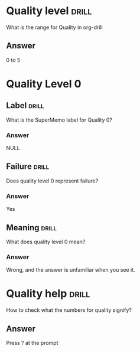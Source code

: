 * Quality level                                                       :drill:
  SCHEDULED: <2021-10-03 Sun>
  :PROPERTIES:
  :ID:       162a71b7-4250-4849-b905-19be0eaf9fdd
  :DRILL_LAST_INTERVAL: 4.14
  :DRILL_REPEATS_SINCE_FAIL: 2
  :DRILL_TOTAL_REPEATS: 1
  :DRILL_FAILURE_COUNT: 0
  :DRILL_AVERAGE_QUALITY: 5.0
  :DRILL_EASE: 2.6
  :DRILL_LAST_QUALITY: 5
  :DRILL_LAST_REVIEWED: [2021-09-29 Wed 19:23]
  :END:
  What is the range for Quality in org-drill

** Answer
   0 to 5

* Quality Level 0
** Label   :drill:
   SCHEDULED: <2021-10-03 Sun>
   :PROPERTIES:
   :ID:       ed2f7ff9-4fb5-45b2-84a6-e739a07d2b76
   :DRILL_LAST_INTERVAL: 4.14
   :DRILL_REPEATS_SINCE_FAIL: 2
   :DRILL_TOTAL_REPEATS: 1
   :DRILL_FAILURE_COUNT: 0
   :DRILL_AVERAGE_QUALITY: 5.0
   :DRILL_EASE: 2.6
   :DRILL_LAST_QUALITY: 5
   :DRILL_LAST_REVIEWED: [2021-09-29 Wed 19:23]
   :END:
   What is the SuperMemo label for Quality 0?

*** Answer
    NULL

** Failure :drill:
   SCHEDULED: <2021-10-03 Sun>
   :PROPERTIES:
   :ID:       3c37180e-085c-480a-8979-e9c7c471b2fe
   :DRILL_LAST_INTERVAL: 3.86
   :DRILL_REPEATS_SINCE_FAIL: 2
   :DRILL_TOTAL_REPEATS: 1
   :DRILL_FAILURE_COUNT: 0
   :DRILL_AVERAGE_QUALITY: 3.0
   :DRILL_EASE: 2.36
   :DRILL_LAST_QUALITY: 3
   :DRILL_LAST_REVIEWED: [2021-09-29 Wed 19:22]
   :END:
   Does quality level 0 represent failure?

*** Answer
    Yes

** Meaning :drill:
   SCHEDULED: <2021-10-03 Sun>
   :PROPERTIES:
   :ID:       21494209-6b59-4caf-8a6f-d792341c8c88
   :DRILL_LAST_INTERVAL: 4.0
   :DRILL_REPEATS_SINCE_FAIL: 2
   :DRILL_TOTAL_REPEATS: 1
   :DRILL_FAILURE_COUNT: 0
   :DRILL_AVERAGE_QUALITY: 4.0
   :DRILL_EASE: 2.5
   :DRILL_LAST_QUALITY: 4
   :DRILL_LAST_REVIEWED: [2021-09-29 Wed 19:23]
   :END:
   What does quality level 0 mean?

*** Answer
    Wrong, and the answer is unfamiliar when you see it.

* Quality help                                                        :drill:
  SCHEDULED: <2021-10-03 Sun>
  :PROPERTIES:
  :ID:       503851f9-1b5e-41c7-897e-17823bef1e63
  :DRILL_LAST_INTERVAL: 4.14
  :DRILL_REPEATS_SINCE_FAIL: 2
  :DRILL_TOTAL_REPEATS: 1
  :DRILL_FAILURE_COUNT: 0
  :DRILL_AVERAGE_QUALITY: 5.0
  :DRILL_EASE: 2.6
  :DRILL_LAST_QUALITY: 5
  :DRILL_LAST_REVIEWED: [2021-09-29 Wed 19:22]
  :END:
  How to check what the numbers for quality signify?

** Answer
   Press ? at the prompt
